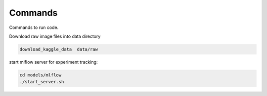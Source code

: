 Commands
========

Commands to run code.

Download raw image files into data directory

.. code:: bash

    download_kaggle_data  data/raw


start mlflow server for experiment tracking:

.. code:: bash

    cd models/mlflow
    ./start_server.sh
